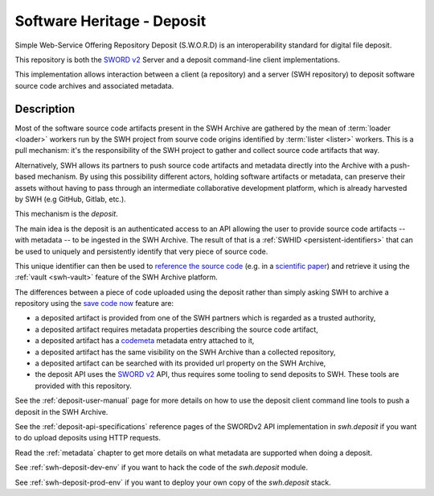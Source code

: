 Software Heritage - Deposit
===========================

Simple Web-Service Offering Repository Deposit (S.W.O.R.D) is an interoperability
standard for digital file deposit.

This repository is both the `SWORD v2`_ Server and a deposit command-line client
implementations.

This implementation allows interaction between a client (a repository) and a server (SWH
repository) to deposit software source code archives and associated metadata.

Description
-----------

Most of the software source code artifacts present in the SWH Archive are gathered by
the mean of :term:`loader <loader>` workers run by the SWH project from sourve code
origins identified by :term:`lister <lister>` workers. This is a pull mechanism: it's
the responsibility of the SWH project to gather and collect source code artifacts that
way.

Alternatively, SWH allows its partners to push source code artifacts and metadata
directly into the Archive with a push-based mechanism. By using this possibility
different actors, holding software artifacts or metadata, can preserve their assets
without having to pass through an intermediate collaborative development platform, which
is already harvested by SWH (e.g GitHub, Gitlab, etc.).

This mechanism is the `deposit`.

The main idea is the deposit is an authenticated access to an API allowing the user to
provide source code artifacts -- with metadata -- to be ingested in the SWH Archive. The
result of that is a :ref:`SWHID <persistent-identifiers>` that can be used to uniquely
and persistently identify that very piece of source code.

This unique identifier can then be used to `reference the source code
<https://hal.archives-ouvertes.fr/hal-02446202>`_ (e.g. in a `scientific paper
<https://www.softwareheritage.org/2020/05/26/citing-software-with-style/>`_) and
retrieve it using the :ref:`vault <swh-vault>` feature of the SWH Archive platform.

The differences between a piece of code uploaded using the deposit rather than simply
asking SWH to archive a repository using the `save code now
<https://archive.softwareheritage.org/save/>`_ feature are:

- a deposited artifact is provided from one of the SWH partners which is regarded as a
  trusted authority,
- a deposited artifact requires metadata properties describing the source code artifact,
- a deposited artifact has a codemeta_ metadata entry attached to it,
- a deposited artifact has the same visibility on the SWH Archive than a collected
  repository,
- a deposited artifact can be searched with its provided url property on the SWH
  Archive,
- the deposit API uses the `SWORD v2`_ API, thus requires some tooling to send deposits
  to SWH. These tools are provided with this repository.

See the :ref:`deposit-user-manual` page for more details on how to use the deposit client
command line tools to push a deposit in the SWH Archive.

See the :ref:`deposit-api-specifications` reference pages of the SWORDv2 API implementation
in `swh.deposit` if you want to do upload deposits using HTTP requests.

Read the :ref:`metadata` chapter to get more details on what metadata are supported when
doing a deposit.

See :ref:`swh-deposit-dev-env` if you want to hack the code of the `swh.deposit` module.

See :ref:`swh-deposit-prod-env` if you want to deploy your own copy of the
`swh.deposit` stack.


.. _codemeta: https://codemeta.github.io/
.. _`SWORD v2`: http://swordapp.org/sword-v2/
